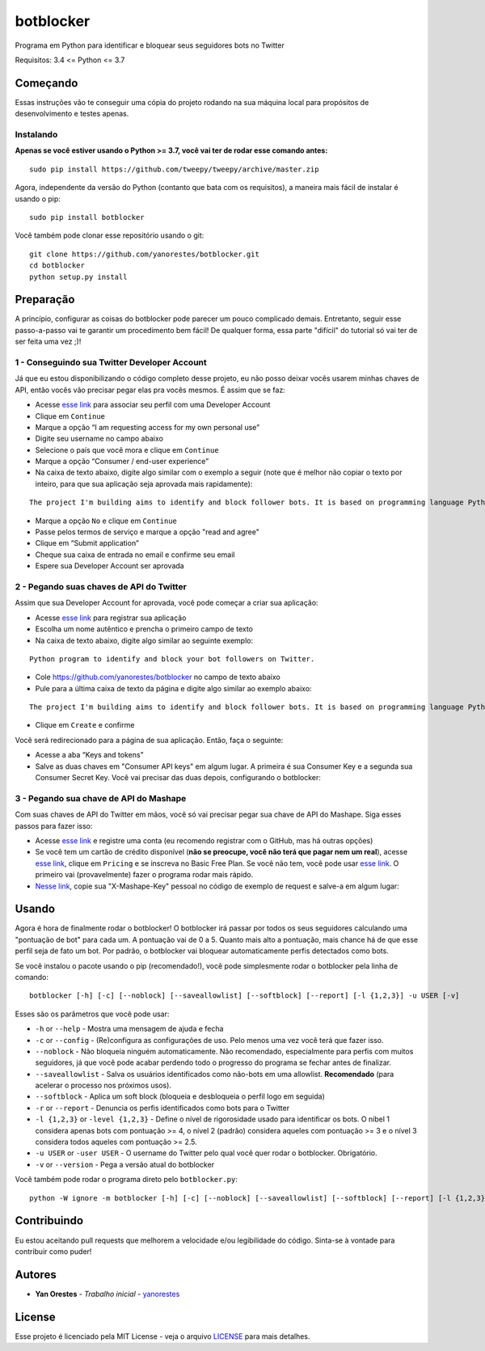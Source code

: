 botblocker
==========

Programa em Python para identificar e bloquear seus seguidores bots no Twitter

Requisitos: 3.4 <= Python <= 3.7

Começando
---------

Essas instruções vão te conseguir uma cópia do projeto rodando na sua máquina local para propósitos de desenvolvimento e testes apenas.

Instalando
~~~~~~~~~~

**Apenas se você estiver usando o Python >= 3.7, você vai ter de rodar esse comando antes:**

::

   sudo pip install https://github.com/tweepy/tweepy/archive/master.zip

Agora, independente da versão do Python (contanto que bata com os requisitos), a maneira mais fácil de instalar é usando o pip:

::

   sudo pip install botblocker

Você também pode clonar esse repositório usando o git:

::

   git clone https://github.com/yanorestes/botblocker.git
   cd botblocker
   python setup.py install

Preparação
----------

A princípio, configurar as coisas do botblocker pode parecer um pouco complicado demais.
Entretanto, seguir esse passo-a-passo vai te garantir um procedimento bem fácil!
De qualquer forma, essa parte "difícil" do tutorial só vai ter de ser feita uma vez ;)!

1 - Conseguindo sua Twitter Developer Account
~~~~~~~~~~~~~~~~~~~~~~~~~~~~~~~~~~~~~~~~~~~~~

Já que eu estou disponibilizando o código completo desse projeto, eu não posso deixar vocês usarem minhas chaves de API, então vocês vão precisar pegar elas pra vocês mesmos. É assim que se faz:

-  Acesse `esse link <https://developer.twitter.com/en/apply/user>`__ para associar seu perfil com uma Developer Account
-  Clique em ``Continue``
-  Marque a opção “I am requesting access for my own personal use”
-  Digite seu username no campo abaixo
-  Selecione o país que você mora e clique em ``Continue``
-  Marque a opção “Consumer / end-user experience”
-  Na caixa de texto abaixo, digite algo similar com o exemplo a seguir (note que é melhor não copiar o texto por inteiro, para que sua aplicação seja aprovada mais rapidamente):

::

   The project I'm building aims to identify and block follower bots. It is based on programming language Python, using Tweepy to connect to Twitter API and Botometer to identify bots. The project gives the user mutiple options on identifying and blocking the bots, resulting in a clean and simple usage.

-  Marque a opção ``No`` e clique em ``Continue``
-  Passe pelos termos de serviço e marque a opção "read and agree"
-  Clique em “Submit application”
-  Cheque sua caixa de entrada no email e confirme seu email
-  Espere sua Developer Account ser aprovada

2 - Pegando suas chaves de API do Twitter
~~~~~~~~~~~~~~~~~~~~~~~~~~~~~~~~~~~~~~~~~

Assim que sua Developer Account for aprovada, você pode começar a criar sua aplicação:

-  Acesse `esse link <https://developer.twitter.com/en/apps/create>`__
   para registrar sua aplicação
-  Escolha um nome autêntico e prencha o primeiro campo de texto
-  Na caixa de texto abaixo, digite algo similar ao seguinte exemplo:

::

   Python program to identify and block your bot followers on Twitter.

-  Cole https://github.com/yanorestes/botblocker no campo de texto abaixo
-  Pule para a última caixa de texto da página e digite algo similar ao exemplo abaixo:

::

   The project I'm building aims to identify and block follower bots. It is based on programming language Python, using Tweepy to connect to Twitter API and Botometer to identify bots. The project gives the user mutiple options on identifying and blocking the bots, resulting in a clean and simple usage.

-  Clique em ``Create`` e confirme

Você será redirecionado para a página de sua aplicação. Então, faça o seguinte:

-  Acesse a aba “Keys and tokens”
-  Salve as duas chaves em "Consumer API keys" em algum lugar. A primeira é sua Consumer Key e a segunda sua Consumer Secret Key. Você vai precisar das duas depois, configurando o botblocker:

.. image:: https://cdn.pbrd.co/images/HEvDXKu.png

3 - Pegando sua chave de API do Mashape
~~~~~~~~~~~~~~~~~~~~~~~~~~~~~~~~~~~~~~~

Com suas chaves de API do Twitter em mãos, você só vai precisar pegar sua chave de API do Mashape. Siga esses passos para fazer isso:

-  Acesse `esse link <https://market.mashape.com/>`__ e registre uma conta (eu recomendo registrar com o GitHub, mas há outras opções)
-  Se você tem um cartão de crédito disponível (**não se preocupe, você não terá que pagar nem um real**), acesse `esse link <https://market.mashape.com/OSoMe/botometer-pro>`__, clique em ``Pricing`` e se inscreva no Basic Free Plan. Se você não tem, você pode usar `esse link <https://market.mashape.com/OSoMe/botometer>`__. O primeiro vai (provavelmente) fazer o programa rodar mais rápido.
-  `Nesse link <https://market.mashape.com/OSoMe/botometer>`__, copie sua "X-Mashape-Key" pessoal no código de exemplo de request e salve-a em algum lugar:

.. image:: https://my.mixtape.moe/nqkagq.png

Usando
------

Agora é hora de finalmente rodar o botblocker! O botblocker irá passar por todos os seus seguidores calculando uma "pontuação de bot" para cada um. A pontuação vai de 0 a 5. Quanto mais alto a pontuação, mais chance há de que esse perfil seja de fato um bot. Por padrão, o botblocker vai bloquear automaticamente perfis detectados como bots.

Se você instalou o pacote usando o pip (recomendado!), você pode simplesmente rodar o botblocker pela linha de comando:

::

   botblocker [-h] [-c] [--noblock] [--saveallowlist] [--softblock] [--report] [-l {1,2,3}] -u USER [-v]

Esses são os parâmetros que você pode usar:

-  ``-h`` or ``--help`` - Mostra uma mensagem de ajuda e fecha
-  ``-c`` or ``--config`` - (Re)configura as configurações de uso. Pelo menos uma vez você terá que fazer isso.
-  ``--noblock`` - Não bloqueia ninguém automaticamente. Não recomendado, especialmente para perfis com muitos seguidores, já que você pode acabar perdendo todo o progresso do programa se fechar antes de finalizar.
-  ``--saveallowlist`` - Salva os usuários identificados como não-bots em uma allowlist. **Recomendado** (para acelerar o processo nos próximos usos).
-  ``--softblock`` - Aplica um soft block (bloqueia e desbloqueia o perfil logo em seguida)
-  ``-r`` or ``--report`` - Denuncia os perfis identificados como bots para o Twitter
-  ``-l {1,2,3}`` or ``-level {1,2,3}`` - Define o nível de rigorosidade usado para identificar os bots. O níbel 1 considera apenas bots com pontuação >= 4, o nível 2 (padrão) considera aqueles com pontuação >= 3 e o nível 3 considera todos aqueles com pontuação >= 2.5.
-  ``-u USER`` or ``-user USER`` - O username do Twitter pelo qual você quer rodar o botblocker. Obrigatório.
-  ``-v`` or ``--version`` - Pega a versão atual do botblocker

Você também pode rodar o programa direto pelo ``botblocker.py``:

::

   python -W ignore -m botblocker [-h] [-c] [--noblock] [--saveallowlist] [--softblock] [--report] [-l {1,2,3}] -u USER [-v]

Contribuindo
------------

Eu estou aceitando pull requests que melhorem a velocidade e/ou legibilidade do código. Sinta-se à vontade para contribuir como puder!

Autores
-------

-  **Yan Orestes** - *Trabalho inicial* -
   `yanorestes <https://github.com/yanorestes>`__

License
-------

Esse projeto é licenciado pela MIT License - veja o arquivo
`LICENSE <https://github.com/yanorestes/botblocker/blob/master/LICENSE.txt>`__
para mais detalhes.